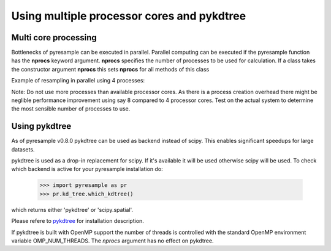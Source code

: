 .. _multi:

Using multiple processor cores and pykdtree
===========================================

Multi core processing
*********************

Bottlenecks of pyresample can be executed in parallel. Parallel computing can be executed if the 
pyresample function has the **nprocs** keyword argument. **nprocs** specifies the number of processes 
to be used for calculation. If a class takes the constructor argument **nprocs** this sets **nprocs** for
all methods of this class

Example of resampling in parallel using 4 processes:

.. doctest::

 >>> import numpy
 >>> from pyresample import kd_tree, geometry
 >>> area_def = geometry.AreaDefinition('areaD', 'Europe (3km, HRV, VTC)', 'areaD',
 ...                                {'a': '6378144.0', 'b': '6356759.0',
 ...                                 'lat_0': '50.00', 'lat_ts': '50.00',
 ...                                 'lon_0': '8.00', 'proj': 'stere'}, 
 ...                                800, 800,
 ...                                [-1370912.72, -909968.64,
 ...                                 1029087.28, 1490031.36])
 >>> data = numpy.fromfunction(lambda y, x: y*x, (50, 10))
 >>> lons = numpy.fromfunction(lambda y, x: 3 + x, (50, 10))
 >>> lats = numpy.fromfunction(lambda y, x: 75 - y, (50, 10))
 >>> swath_def = geometry.SwathDefinition(lons=lons, lats=lats)
 >>> result = kd_tree.resample_nearest(swath_def, data.ravel(),
 ... area_def, radius_of_influence=50000, nprocs=4)

Note: Do not use more processes than available processor cores. As there is a process creation overhead 
there might be neglible performance improvement using say 8 compared to 4 processor cores. 
Test on the actual system to determine the most sensible number of processes to use. 

Using pykdtree
**************

As of pyresample v0.8.0 pykdtree can be used as backend instead of scipy. 
This enables significant speedups for large datasets.

pykdtree is used as a drop-in replacement for scipy. If it's available it will be used otherwise scipy will be used.
To check which backend is active for your pyresample installation do:

 >>> import pyresample as pr
 >>> pr.kd_tree.which_kdtree()

which returns either 'pykdtree' or 'scipy.spatial'.

Please refere to pykdtree_ for installation description.

If pykdtree is built with OpenMP support the number of threads is controlled with the standard OpenMP environment variable OMP_NUM_THREADS.
The *nprocs* argument has no effect on pykdtree.

.. _pykdtree: https://github.com/storpipfugl/pykdtree